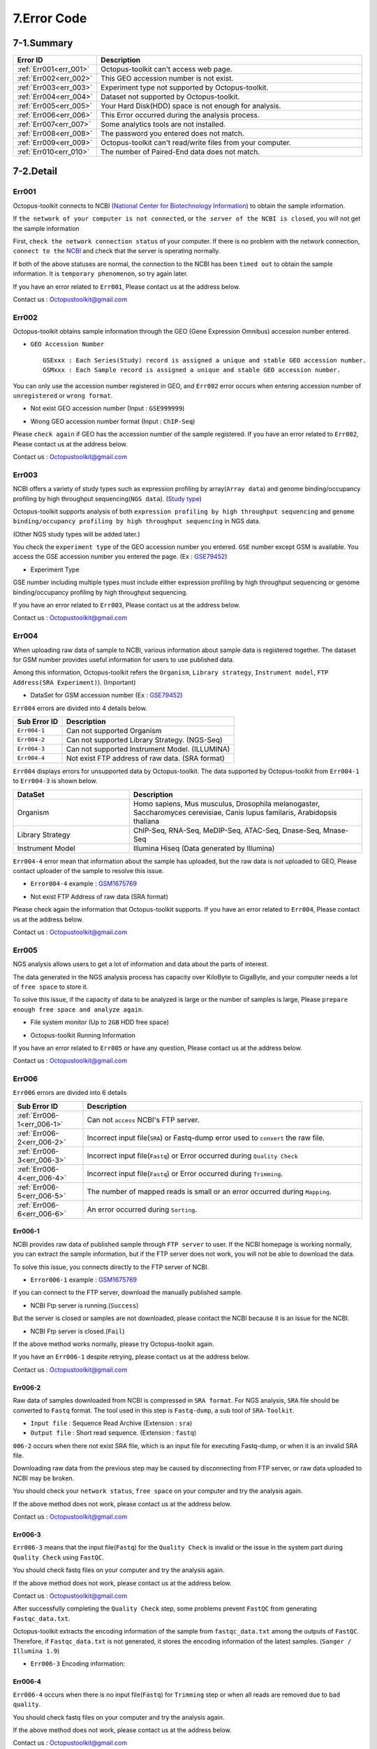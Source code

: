 .. _error:

============
7.Error Code
============

7-1.Summary
-----------

.. csv-table::
   :header: "Error ID","Description"
   :widths: 10, 35

    :ref:`Err001<err_001>`,Octopus-toolkit can't access web page.
    :ref:`Err002<err_002>`,This GEO accession number is not exist.
    :ref:`Err003<err_003>`,Experiment type not supported by Octopus-toolkit.
    :ref:`Err004<err_004>`,Dataset not supported by Octopus-toolkit.
    :ref:`Err005<err_005>`,Your Hard Disk(HDD) space is not enough for analysis.
    :ref:`Err006<err_006>`,This Error occurred during the analysis process.
    :ref:`Err007<err_007>`,Some analytics tools are not installed.
    :ref:`Err008<err_008>`,The password you entered does not match.
    :ref:`Err009<err_009>`,Octopus-toolkit can't read/write files from your computer.
    :ref:`Err010<err_010>`,The number of Paired-End data does not match.

7-2.Detail
----------

.. _err_001:

Err001
^^^^^^

Octopus-toolkit connects to NCBI (`National Center for Biotechnology Information <https://www.ncbi.nlm.nih.gov/>`_) to obtain the sample information.

If ``the network of your computer is not connected``, or ``the server of the NCBI is closed``, you will not get the sample information

First, ``check the network connection status`` of your computer. If there is no problem with the network connection, ``connect to the`` `NCBI <https://www.ncbi.nlm.nih.gov/>`_ and check that the server is operating normally.

If both of the above statuses are normal, the connection to the NCBI has been ``timed out`` to obtain the sample information. It is ``temporary phenomenon``, so try again later.

If you have an error related to ``Err001``, Please contact us at the address below.

Contact us : Octopustoolkit@gmail.com

.. _err_002:

Err002
^^^^^^

Octopus-toolkit obtains sample information through the GEO (Gene Expression Omnibus) accession number entered.


* ``GEO Accession Number`` ::

   GSExxx : Each Series(Study) record is assigned a unique and stable GEO accession number.
   GSMxxx : Each Sample record is assigned a unique and stable GEO accession number.

You can only use the accession number registered in GEO, and ``Err002`` error occurs when entering accession number of ``unregistered`` or ``wrong format``.

* Not exist GEO accession number (Input : ``GSE999999``)

.. image:: _static/Error/Err002_Not_Exist.png

* Wrong GEO accession number format (Input : ``ChIP-Seq``)

.. image:: _static/Error/Err002_Wrong_Accession_Number.png

Please ``check again`` if GEO has the accession number of the sample registered.
If you have an error related to ``Err002``, Please contact us at the address below.

Contact us : Octopustoolkit@gmail.com

.. _err_003:

Err003
^^^^^^

NCBI offers a variety of study types such as expression profiling by array(``Array data``) and genome binding/occupancy profiling by high throughput sequencing(``NGS data``). (`Study type <https://www.ncbi.nlm.nih.gov/geo/summary/?type=series>`_)

Octopus-toolkit supports analysis of both ``expression profiling by high throughput sequencing`` and ``genome binding/occupancy profiling by high throughput sequencing`` in NGS data.

(Other NGS study types will be added later.)

You check the ``experiment type`` of the GEO accession number you entered. ``GSE`` number except GSM is available. You access the GSE accession number you entered the page. (Ex : `GSE79452 <https://www.ncbi.nlm.nih.gov/geo/query/acc.cgi?acc=GSE79452>`_)

* Experiment Type

.. image:: _static/Error/Err003_Experiment_Type.png

GSE number including multiple types must include either expression profiling by high throughput sequencing or genome binding/occupancy profiling by high throughput sequencing.

If you have an error related to ``Err003``, Please contact us at the address below.

Contact us : Octopustoolkit@gmail.com

.. _err_004:

Err004
^^^^^^

When uploading raw data of sample to NCBI, various information about sample data is registered together. The dataset for GSM number provides useful information for users to use published data.

Among this information, Octopus-toolkit refers the ``Organism``, ``Library strategy``, ``Instrument model``, ``FTP Address(SRA Experiment)``). (Important)

* DataSet for GSM accession number (Ex : `GSE79452 <https://www.ncbi.nlm.nih.gov/geo/query/acc.cgi?acc=GSE79452>`_) 

.. image:: _static/Error/Err004_GSM_Info.png

``Err004`` errors are divided into 4 details below. 

.. csv-table::
    :header: "Sub Error ID","Description"
    :widths: 10, 35

    ``Err004-1``,Can not supported Organism
    ``Err004-2``,Can not supported Library Strategy. (NGS-Seq)
    ``Err004-3``,Can not supported Instrument Model. (ILLUMINA)
    ``Err004-4``,Not exist FTP address of raw data. (SRA format)

``Err004`` displays errors for unsupported data by Octopus-toolkit. The data supported by Octopus-toolkit from ``Err004-1`` to ``Err004-3`` is shown below.

.. list-table::
   :widths: 15 30
   :header-rows: 1

   * - DataSet
     - Description
   * - Organism
     - Homo sapiens, Mus musculus, Drosophila melanogaster, Saccharomyces cerevisiae, Canis lupus familaris, Arabidopsis thaliana
   * - Library Strategy
     - ChIP-Seq, RNA-Seq, MeDIP-Seq, ATAC-Seq, Dnase-Seq, Mnase-Seq
   * - Instrument Model
     - Illumina Hiseq (Data generated by Illumina)


``Err004-4`` error mean that information about the sample has uploaded, but the raw data is not uploaded to GEO, Please contact uploader of the sample to resolve this issue.

* ``Error004-4`` example : `GSM1675769 <https://www.ncbi.nlm.nih.gov/geo/query/acc.cgi?acc=GSM1675769>`_

.. image:: _static/Error/Err004-4_Example.png

* Not exist FTP Address of raw data (SRA format)

.. image:: _static/Error/Err004-4_Not_Exist_Page.png

Please check again the information that Octopus-toolkit supports.
If you have an error related to ``Err004``, Please contact us at the address below.

Contact us : Octopustoolkit@gmail.com

.. _err_005:

Err005
^^^^^^

NGS analysis allows users to get a lot of information and data about the parts of interest. 

The data generated in the NGS analysis process has capacity over KiloByte to GigaByte, and your computer needs a lot of ``free space`` to store it.

To solve this issue, if the capacity of data to be analyzed is large or the number of samples is large, Please ``prepare enough free space and analyze again``.

* File system monitor (Up to ``2GB`` HDD free space)

.. image:: _static/Error/Err005_File_System_Monitor.png

* Octopus-toolkit Running Information

.. image:: _static/Error/Err005_Running_info.png

If you have an error related to ``Err005`` or have any question, Please contact us at the address below.

Contact us : Octopustoolkit@gmail.com

.. _err_006:

Err006
^^^^^^

``Err006`` errors are divided into 6 details

.. csv-table::
    :header: "Sub Error ID","Description"
    :widths: 10, 40

    :ref:`Err006-1<err_006-1>`,Can not ``access`` NCBI's FTP server.
    :ref:`Err006-2<err_006-2>`,Incorrect input file(``SRA``) or Fastq-dump error used to ``convert`` the raw file.
    :ref:`Err006-3<err_006-3>`,Incorrect input file(``Fastq``) or Error occurred during ``Quality Check``
    :ref:`Err006-4<err_006-4>`,Incorrect input file(``Fastq``) or Error occurred during ``Trimming``.
    :ref:`Err006-5<err_006-5>`,The number of mapped reads is small or an error occurred during ``Mapping``.
    :ref:`Err006-6<err_006-6>`,An error occurred during ``Sorting``.


.. _err_006-1:

Err006-1	
________

NCBI provides raw data of published sample through ``FTP server`` to user. If the NCBI homepage is working normally, you can extract the sample information, but if the FTP server does not work, you will not be able to download the data.

To solve this issue, you connects directly to the FTP server of NCBI.

* ``Error006-1`` example : `GSM1675769 <https://www.ncbi.nlm.nih.gov/geo/query/acc.cgi?acc=GSM1675769>`_

.. image:: _static/Error/Err006-1_Example.png

If you can connect to the FTP server, download the manually published sample.

* NCBI Ftp server is running.(``Success``)

.. image:: _static/Error/Err006-1_Success.png

But the server is closed or samples are not downloaded, please contact the NCBI because it is an issue for the NCBI.

* NCBI Ftp server is closed.(``Fail``)

.. image:: _static/Error/Err006-1_Fail.png

If the above method works normally, please try Octopus-toolkit again.

If you have an ``Err006-1`` despite retrying, please contact us at the address below.

Contact us : Octopustoolkit@gmail.com


.. _err_006-2:

Err006-2
________

Raw data of samples downloaded from NCBI is compressed in ``SRA format``. For NGS analysis, ``SRA`` file should be converted to ``Fastq`` format. The tool used in this step is ``Fastq-dump``, a sub tool of ``SRA-Toolkit``.

* ``Input file`` : Sequence Read Archive (Extension : ``sra``)
* ``Output file`` : Short read sequence. (Extension : ``fastq``)

``006-2`` occurs when there not exist SRA file, which is an input file for executing Fastq-dump, or when it is an invalid SRA file.

Downloading raw data from the previous step may be caused by disconnecting from FTP server, or raw data uploaded to NCBI may be broken.

You should check your ``network status``, ``free space`` on your computer and try the analysis again.

If the above method does not work, please contact us at the address below.

Contact us : Octopustoolkit@gmail.com

.. _err_006-3:

Err006-3
________

``Err006-3`` means that the input file(``Fastq``) for the ``Quality Check`` is invalid or the issue in the system part during ``Quality Check`` using ``FastQC``.

You should check fastq files on your computer and try the analysis again.

If the above method does not work, please contact us at the address below.

Contact us : Octopustoolkit@gmail.com

After successfully completing the ``Quality Check`` step, some problems prevent ``FastQC`` from generating ``Fastqc_data.txt``.

Octopus-toolkit extracts the encoding information of the sample from ``fastqc_data.txt`` among the outputs of ``FastQC``. Therefore, if ``Fastqc_data.txt`` is not generated, it stores the encoding information of the latest samples. (``Sanger / Illumina 1.9``)

* ``Err006-3`` Encoding information:

.. image:: _static/Error/Err006-3_Encoding.png

.. _err_006-4:

Err006-4
________


``Err006-4`` occurs when there is no input file(``Fastq``) for ``Trimming`` step or when all reads are removed due to ``bad quality``.

You should check fastq files on your computer and try the analysis again.

If the above method does not work, please contact us at the address below.

Contact us : Octopustoolkit@gmail.com

If all reads are removed by ``bad quality``, Octopus-toolkit will use the non-trimmed input file(``Fastq``) to proceed. (Next step : ``Mapping``)

.. _err_006-5:

Err006-5
________

``Err006-5`` is caused by the following causes.

* The input file (``non_trimmed Fastq``, ``Trimmed Fastq``) does not exist.
* A large number of reads are trimmed. (``Bad quality``, ``High threshold`` of quality)
* The number of mapped reads is too small. (Less than 2 MegaByte)
* Select a ``genome`` that does not match the sample.

You should check input file (``non-trimmed, trimmed fastq``), ``Read count``, ``file capacity`` for mapping and try the analysis again.

If the above method does not work, please contact us at the address below.

Contact us : Octopustoolkit@gmail.com

.. _err_006-6:

Err006-6
________

``Err006-6`` means the input file (Bam, mapped fastq) does not exist, or the number of mapped reads is too small.

You should check ``input file``, ``mapped reads count`` and try the analysis again.

If the above method does not work, please contact us at the address below.

Contact us : Octopustoolkit@gmail.com

.. _err_007:

Err007
^^^^^^

``Err007`` indicates that the ``requirements`` and ``analysis tools`` required to use Octopus-toolkit are not installed on your computer.

To use the Octopus-toolkit, your computer must complete installing both ``Requirement(Err007-1)`` and ``analysis tools(Err007-2)``.

* :ref:`Requirement <requirement>` : The library that you need to install yourself before run Octopus-toolkit.(By User)
* Analysis tools : Tools installed automatically by Octopus-toolkit after run Octopus-toolkit.(By Program)

``Homer`` may be in the list when you run Octopus-toolkit after the installation is completed normally. Unlike other tools, Homer loads some files from the Homer's homepage for installation. Therefore, if Homer's homepage does not work properly, it may not be installed.

Although the Homer's homepage works normally Homer is on the list, please contact us at the address below.

If the analysis tool's name is listed in the list after the analysis tool is installed automatically or Octopus-toolkit not works, please contact us at the address below.

Contact us : Octopustoolkit@gmail.com

.. _err_008:

Err008
^^^^^^

``Err008`` indicates that the password entered by you is not match.

* ``Password`` : This is the password used to log in to your computer.

Please check your password again and try again.

* Wrong Password (Example : My password = ktm123)

.. image:: _static/Error/Err008_Wrong_Password.png

If you have an error related to ``Err008`` or have any question, Please contact us at the address below.

Contact us : Octopustoolkit@gmail.com

.. _err_009:

Err009
^^^^^^

``Err009`` indicates that the script file can not be generated for analysis or the analyzed result can not be read on your computer.

Please check the files and try analysis using Octopus-toolkit again.

If you have an error related to ``Err009`` or have any question, Please contact us at the address below.

Contact us : Octopustoolkit@gmail.com

.. _err_010:

Err010
^^^^^^

``Err010`` indicates that the number of Paired-End samples does not match when doing a merge on the same sample in the public analysis.

If there are several SRA files in one GSM, Octopus-toolkit will merge the data and analyze it.

Paired-End data consists of Sample1_1 and Sample1_2. For these data, the number of Forward and Reverse must match.

If the number of data does not match, you can modify the data yourself and perform the private analysis. But, please let us know as much as possible because the direct modifying can be complicated.

If you have an error related to ``Err010`` or have any question, Please contact us at the address below.

Contact us : Octopustoolkit@gmail.com


